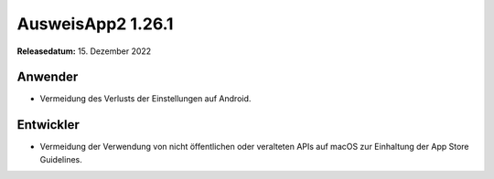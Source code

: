 AusweisApp2 1.26.1
^^^^^^^^^^^^^^^^^^

**Releasedatum:** 15. Dezember 2022


Anwender
""""""""
- Vermeidung des Verlusts der Einstellungen auf Android.


Entwickler
""""""""""
- Vermeidung der Verwendung von nicht öffentlichen oder
  veralteten APIs auf macOS zur Einhaltung der App Store
  Guidelines.
